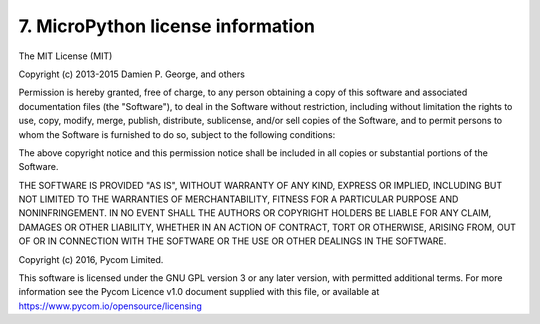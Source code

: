 7. MicroPython license information
==================================

The MIT License (MIT)

Copyright (c) 2013-2015 Damien P. George, and others

Permission is hereby granted, free of charge, to any person obtaining a copy
of this software and associated documentation files (the "Software"), to deal
in the Software without restriction, including without limitation the rights
to use, copy, modify, merge, publish, distribute, sublicense, and/or sell
copies of the Software, and to permit persons to whom the Software is
furnished to do so, subject to the following conditions:

The above copyright notice and this permission notice shall be included in
all copies or substantial portions of the Software.

THE SOFTWARE IS PROVIDED "AS IS", WITHOUT WARRANTY OF ANY KIND, EXPRESS OR
IMPLIED, INCLUDING BUT NOT LIMITED TO THE WARRANTIES OF MERCHANTABILITY,
FITNESS FOR A PARTICULAR PURPOSE AND NONINFRINGEMENT. IN NO EVENT SHALL THE
AUTHORS OR COPYRIGHT HOLDERS BE LIABLE FOR ANY CLAIM, DAMAGES OR OTHER
LIABILITY, WHETHER IN AN ACTION OF CONTRACT, TORT OR OTHERWISE, ARISING FROM,
OUT OF OR IN CONNECTION WITH THE SOFTWARE OR THE USE OR OTHER DEALINGS IN
THE SOFTWARE.

Copyright (c) 2016, Pycom Limited.

This software is licensed under the GNU GPL version 3 or any
later version, with permitted additional terms. For more information
see the Pycom Licence v1.0 document supplied with this file, or
available at https://www.pycom.io/opensource/licensing